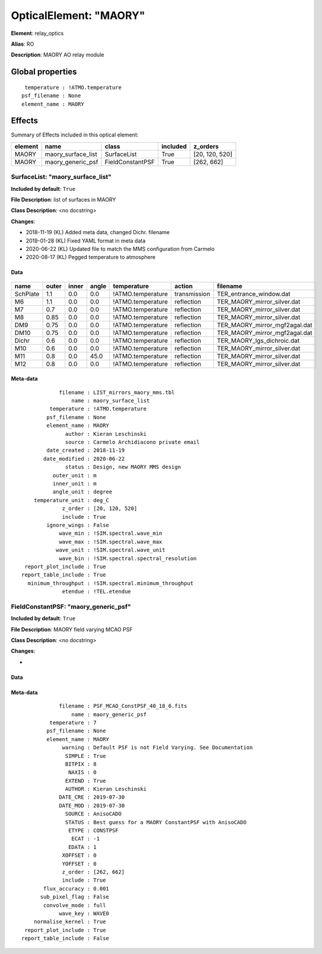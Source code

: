 
OpticalElement: "MAORY"
^^^^^^^^^^^^^^^^^^^^^^^

**Element**: relay_optics

**Alias**: RO
        
**Description**: MAORY AO relay module

Global properties
#################
::

     temperature : !ATMO.temperature
    psf_filename : None
    element_name : MAORY

        
Effects
#######

Summary of Effects included in this optical element:

.. table::
    :name: tbl:MAORY
   
    ======= ================== ================ ======== ==============
    element        name             class       included    z_orders   
    ======= ================== ================ ======== ==============
      MAORY maory_surface_list      SurfaceList     True [20, 120, 520]
      MAORY  maory_generic_psf FieldConstantPSF     True     [262, 662]
    ======= ================== ================ ======== ==============
 



SurfaceList: "maory_surface_list"
*********************************
**Included by default**: ``True``

**File Description**: list of surfaces in MAORY

**Class Description**: <no docstring>

**Changes**:

- 2018-11-19 (KL) Added meta data, changed Dichr. filename
- 2019-01-28 (KL) Fixed YAML format in meta data
- 2020-06-22 (KL) Updated file to match the MMS configuration from Carmelo
- 2020-08-17 (KL) Pegged temperature to atmosphere

Data
++++

.. figure:: maory_surface_list.png
    :name: fig:maory_surface_list

    

.. table::
    :name: tbl:maory_surface_list

    ======== ===== ===== ===== ================= ============ =============================
      name   outer inner angle    temperature       action               filename          
    ======== ===== ===== ===== ================= ============ =============================
    SchPlate   1.1   0.0   0.0 !ATMO.temperature transmission       TER_entrance_window.dat
          M6   1.1   0.0   0.0 !ATMO.temperature   reflection   TER_MAORY_mirror_silver.dat
          M7   0.7   0.0   0.0 !ATMO.temperature   reflection   TER_MAORY_mirror_silver.dat
          M8  0.85   0.0   0.0 !ATMO.temperature   reflection   TER_MAORY_mirror_silver.dat
         DM9  0.75   0.0   0.0 !ATMO.temperature   reflection TER_MAORY_mirror_mgf2agal.dat
        DM10  0.75   0.0   0.0 !ATMO.temperature   reflection TER_MAORY_mirror_mgf2agal.dat
       Dichr   0.6   0.0   0.0 !ATMO.temperature   reflection    TER_MAORY_lgs_dichroic.dat
         M10   0.6   0.0   0.0 !ATMO.temperature   reflection   TER_MAORY_mirror_silver.dat
         M11   0.8   0.0  45.0 !ATMO.temperature   reflection   TER_MAORY_mirror_silver.dat
         M12   0.8   0.0   0.0 !ATMO.temperature   reflection   TER_MAORY_mirror_silver.dat
    ======== ===== ===== ===== ================= ============ =============================



Meta-data
+++++++++
::

                filename : LIST_mirrors_maory_mms.tbl
                    name : maory_surface_list
             temperature : !ATMO.temperature
            psf_filename : None
            element_name : MAORY
                  author : Kieran Leschinski
                  source : Carmelo Archidiacono private email
            date_created : 2018-11-19
           date_modified : 2020-06-22
                  status : Design, new MAORY MMS design
              outer_unit : m
              inner_unit : m
              angle_unit : degree
        temperature_unit : deg_C
                 z_order : [20, 120, 520]
                 include : True
            ignore_wings : False
                wave_min : !SIM.spectral.wave_min
                wave_max : !SIM.spectral.wave_max
               wave_unit : !SIM.spectral.wave_unit
                wave_bin : !SIM.spectral.spectral_resolution
     report_plot_include : True
    report_table_include : True
      minimum_throughput : !SIM.spectral.minimum_throughput
                 etendue : !TEL.etendue




FieldConstantPSF: "maory_generic_psf"
*************************************
**Included by default**: ``True``

**File Description**: MAORY field varying MCAO PSF

**Class Description**: <no docstring>

**Changes**:

- 

Data
++++

.. figure:: maory_generic_psf.png
    :name: fig:maory_generic_psf

    

Meta-data
+++++++++
::

                filename : PSF_MCAO_ConstPSF_40_18_6.fits
                    name : maory_generic_psf
             temperature : 7
            psf_filename : None
            element_name : MAORY
                 warning : Default PSF is not Field Varying. See Documentation
                  SIMPLE : True
                  BITPIX : 8
                   NAXIS : 0
                  EXTEND : True
                  AUTHOR : Kieran Leschinski
                DATE_CRE : 2019-07-30
                DATE_MOD : 2019-07-30
                  SOURCE : AnisoCADO
                  STATUS : Best guess for a MAORY ConstantPSF with AnisoCADO
                   ETYPE : CONSTPSF
                    ECAT : -1
                   EDATA : 1
                 XOFFSET : 0
                 YOFFSET : 0
                 z_order : [262, 662]
                 include : True
           flux_accuracy : 0.001
          sub_pixel_flag : False
           convolve_mode : full
                wave_key : WAVE0
        normalise_kernel : True
     report_plot_include : True
    report_table_include : False

